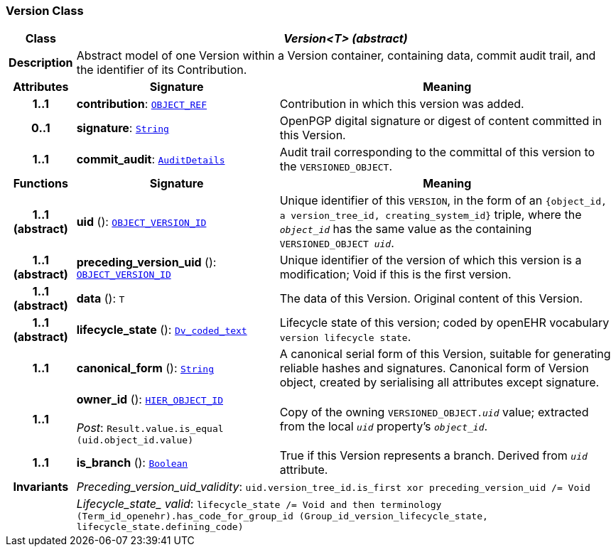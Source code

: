 === Version Class

[cols="^1,3,5"]
|===
h|*Class*
2+^h|*__Version<T> (abstract)__*

h|*Description*
2+a|Abstract model of one Version within a Version container, containing data, commit audit trail, and the identifier of its Contribution.

h|*Attributes*
^h|*Signature*
^h|*Meaning*

h|*1..1*
|*contribution*: `link:/releases/BASE/{base_release}/base_types.html#_object_ref_class[OBJECT_REF^]`
a|Contribution in which this version was added.

h|*0..1*
|*signature*: `link:/releases/BASE/{base_release}/foundation_types.html#_string_class[String^]`
a|OpenPGP digital signature or digest of content committed in this Version.

h|*1..1*
|*commit_audit*: `<<_auditdetails_class,AuditDetails>>`
a|Audit trail corresponding to the committal of this version to the `VERSIONED_OBJECT`.
h|*Functions*
^h|*Signature*
^h|*Meaning*

h|*1..1 +
(abstract)*
|*uid* (): `link:/releases/BASE/{base_release}/base_types.html#_object_version_id_class[OBJECT_VERSION_ID^]`
a|Unique identifier of this `VERSION`, in the form of an `{object_id, a version_tree_id, creating_system_id}` triple, where the `_object_id_` has the same value as the containing `VERSIONED_OBJECT _uid_`.

h|*1..1 +
(abstract)*
|*preceding_version_uid* (): `link:/releases/BASE/{base_release}/base_types.html#_object_version_id_class[OBJECT_VERSION_ID^]`
a|Unique identifier of the version of which this version is a modification; Void if this is the first version.

h|*1..1 +
(abstract)*
|*data* (): `T`
a|The data of this Version.
Original content of this Version.

h|*1..1 +
(abstract)*
|*lifecycle_state* (): `link:/releases/GCM/{gcm_release}/data_types.html#_dv_coded_text_class[Dv_coded_text^]`
a|Lifecycle state of this version; coded by openEHR vocabulary `version lifecycle state`.

h|*1..1*
|*canonical_form* (): `link:/releases/BASE/{base_release}/foundation_types.html#_string_class[String^]`
a|A canonical serial form of this Version, suitable for generating reliable hashes and signatures.
Canonical form of Version object, created by serialising all attributes except
signature.

h|*1..1*
|*owner_id* (): `link:/releases/BASE/{base_release}/base_types.html#_hier_object_id_class[HIER_OBJECT_ID^]` +
 +
__Post__: `Result.value.is_equal (uid.object_id.value)`
a|Copy of the owning `VERSIONED_OBJECT._uid_` value; extracted from the local `_uid_` property's `_object_id_`.

h|*1..1*
|*is_branch* (): `link:/releases/BASE/{base_release}/foundation_types.html#_boolean_class[Boolean^]`
a|True if this Version represents a branch. Derived from `_uid_` attribute.

h|*Invariants*
2+a|__Preceding_version_uid_validity__: `uid.version_tree_id.is_first xor preceding_version_uid /= Void`

h|
2+a|__Lifecycle_state_ valid__: `lifecycle_state /= Void and then terminology (Term_id_openehr).has_code_for_group_id (Group_id_version_lifecycle_state, lifecycle_state.defining_code)`
|===
